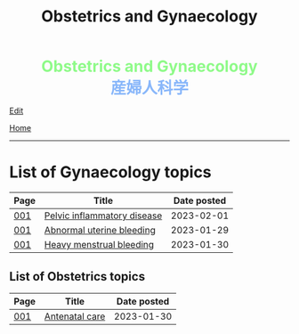 #+TITLE: Obstetrics and Gynaecology

#+BEGIN_EXPORT html
<div style="color: #8ffa89; background-color: transparent; font-weight: bolder; font-size: 2em; text-align: center;">Obstetrics and Gynaecology</div>
<div style="color: #89b7fa; background-color: transparent; font-weight: bold; font-size: 2em; text-align: center;">産婦人科学</div>
#+END_EXPORT

[[https://github.com/ahisu6/ahisu6.github.io/edit/main/src/og/index.org][Edit]]

[[file:../index.org][Home]]

-----

* List of Gynaecology topics
:PROPERTIES:
:CUSTOM_ID: gtopics
:END:

#+ATTR_HTML: :class sortable
| Page | Title                       | Date posted |
|------+-----------------------------+-------------|
| [[file:./001.org][001]]  | [[https://ahisu6.github.io/og/001.html#orgdbf80b3][Pelvic inflammatory disease]] |  2023-02-01 |
| [[file:./001.org][001]]  | [[https://ahisu6.github.io/og/001.html#org89fa98b][Abnormal uterine bleeding]]   |  2023-01-29 |
| [[file:./001.org][001]]  | [[https://ahisu6.github.io/og/001.html#orgfeaf8e2][Heavy menstrual bleeding]]    |  2023-01-30 |


** List of Obstetrics topics
:PROPERTIES:
:CUSTOM_ID: otopics
:END:

#+ATTR_HTML: :class sortable
| Page | Title          | Date posted |
|------+----------------+-------------|
| [[file:./001.org][001]]  | [[https://ahisu6.github.io/og/001.html#orgb494d28][Antenatal care]] |  2023-01-30 |

#+BEGIN_EXPORT html
<script src="https://ahisu6.github.io/assets/js/sortTable.js"></script>
#+END_EXPORT
